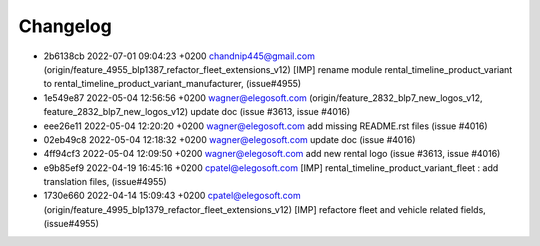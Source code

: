 
Changelog
---------

- 2b6138cb 2022-07-01 09:04:23 +0200 chandnip445@gmail.com  (origin/feature_4955_blp1387_refactor_fleet_extensions_v12) [IMP] rename module rental_timeline_product_variant to rental_timeline_product_variant_manufacturer, (issue#4955)
- 1e549e87 2022-05-04 12:56:56 +0200 wagner@elegosoft.com  (origin/feature_2832_blp7_new_logos_v12, feature_2832_blp7_new_logos_v12) update doc (issue #3613, issue #4016)
- eee26e11 2022-05-04 12:20:20 +0200 wagner@elegosoft.com  add missing README.rst files (issue #4016)
- 02eb49c8 2022-05-04 12:18:32 +0200 wagner@elegosoft.com  update doc (issue #4016)
- 4ff94cf3 2022-05-04 12:09:50 +0200 wagner@elegosoft.com  add new rental logo (issue #3613, issue #4016)
- e9b85ef9 2022-04-19 16:45:16 +0200 cpatel@elegosoft.com  [IMP] rental_timeline_product_variant_fleet : add translation files, (issue#4955)
- 1730e660 2022-04-14 15:09:43 +0200 cpatel@elegosoft.com  (origin/feature_4995_blp1379_refactor_fleet_extensions_v12) [IMP] refactore fleet and vehicle related fields,(issue#4955)

